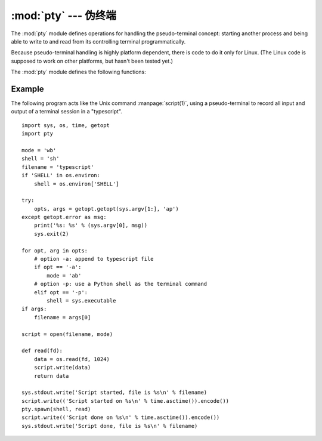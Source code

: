 :mod:`pty` --- 伪终端
========================================

.. module:: pty
   :platform: Linux
   :synopsis: Pseudo-Terminal Handling for Linux.
.. moduleauthor:: Steen Lumholt
.. sectionauthor:: Moshe Zadka <moshez@zadka.site.co.il>


The :mod:`pty` module defines operations for handling the pseudo-terminal
concept: starting another process and being able to write to and read from its
controlling terminal programmatically.

Because pseudo-terminal handling is highly platform dependent, there is code to
do it only for Linux. (The Linux code is supposed to work on other platforms,
but hasn't been tested yet.)

The :mod:`pty` module defines the following functions:


.. function:: fork()

   Fork. Connect the child's controlling terminal to a pseudo-terminal. Return
   value is ``(pid, fd)``. Note that the child  gets *pid* 0, and the *fd* is
   *invalid*. The parent's return value is the *pid* of the child, and *fd* is a
   file descriptor connected to the child's controlling terminal (and also to the
   child's standard input and output).


.. function:: openpty()

   Open a new pseudo-terminal pair, using :func:`os.openpty` if possible, or
   emulation code for generic Unix systems. Return a pair of file descriptors
   ``(master, slave)``, for the master and the slave end, respectively.


.. function:: spawn(argv[, master_read[, stdin_read]])

   Spawn a process, and connect its controlling terminal with the current
   process's standard io. This is often used to baffle programs which insist on
   reading from the controlling terminal.

   The functions *master_read* and *stdin_read* should be functions which read from
   a file descriptor. The defaults try to read 1024 bytes each time they are
   called.


Example
-------

.. sectionauthor:: Steen Lumholt

The following program acts like the Unix command :manpage:`script(1)`, using a
pseudo-terminal to record all input and output of a terminal session in a
"typescript". ::

   import sys, os, time, getopt
   import pty

   mode = 'wb'
   shell = 'sh'
   filename = 'typescript'
   if 'SHELL' in os.environ:
       shell = os.environ['SHELL']

   try:
       opts, args = getopt.getopt(sys.argv[1:], 'ap')
   except getopt.error as msg:
       print('%s: %s' % (sys.argv[0], msg))
       sys.exit(2)

   for opt, arg in opts:
       # option -a: append to typescript file
       if opt == '-a':
           mode = 'ab'
       # option -p: use a Python shell as the terminal command
       elif opt == '-p':
           shell = sys.executable
   if args:
       filename = args[0]

   script = open(filename, mode)

   def read(fd):
       data = os.read(fd, 1024)
       script.write(data)
       return data

   sys.stdout.write('Script started, file is %s\n' % filename)
   script.write(('Script started on %s\n' % time.asctime()).encode())
   pty.spawn(shell, read)
   script.write(('Script done on %s\n' % time.asctime()).encode())
   sys.stdout.write('Script done, file is %s\n' % filename)

